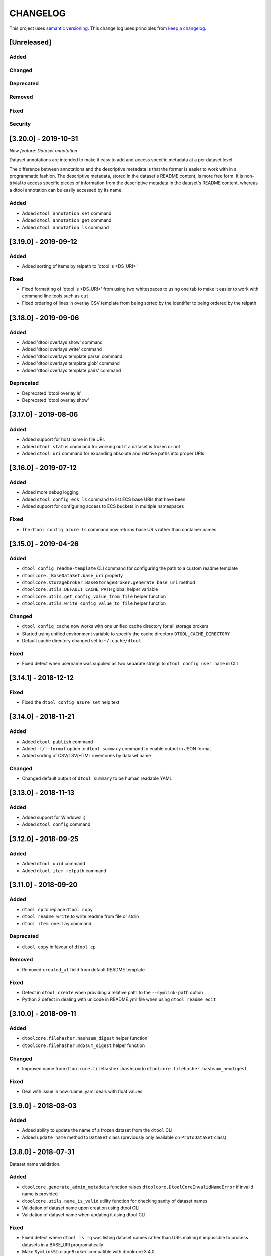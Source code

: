 CHANGELOG
=========

This project uses `semantic versioning <http://semver.org/>`_.
This change log uses principles from `keep a changelog <http://keepachangelog.com/>`_.

[Unreleased]
------------

Added
^^^^^


Changed
^^^^^^^


Deprecated
^^^^^^^^^^


Removed
^^^^^^^


Fixed
^^^^^


Security
^^^^^^^^

[3.20.0] - 2019-10-31
---------------------

*New feature: Dataset annotation*

Dataset annotations are intended to make it easy to add and access specific
metadata at a per dataset level.

The difference between annotations and the descriptive metadata is that the
former is easier to work with in a programmatic fashion. The descriptive
metadata, stored in the dataset's README content, is more free form. It is
non-trivial to access specific pieces of information from the descriptive
metadata in the dataset's README content, whereas a dtool annotation can be
easily accessed by its name.

Added
^^^^^

- Added ``dtool annotation set`` command
- Added ``dtool annotation get`` command
- Added ``dtool annotation ls`` command


[3.19.0] - 2019-09-12
---------------------

Added
^^^^^

- Added sorting of items by relpath to 'dtool ls <DS_URI>'

Fixed
^^^^^

- Fixed formatting of 'dtool ls <DS_URI>' from using two whitespaces to using
  one tab to make it easier to work with command line tools such as ``cut``
- Fixed ordering of lines in overlay CSV template from being sorted by the
  identifier to being ordered by the relpath


[3.18.0] - 2019-09-06
---------------------

Added
^^^^^

- Added 'dtool overlays show' command
- Added 'dtool overlays write' command
- Added 'dtool overlays template parse' command
- Added 'dtool overlays template glob' command
- Added 'dtool overlays template pairs' command


Deprecated
^^^^^^^^^^

- Deprecated 'dtool overlay ls'
- Deprecated 'dtool overlay show'


[3.17.0] - 2019-08-06
---------------------

Added
^^^^^

- Added support for host name in file URI.
- Added ``dtool status`` command for working out if a dataset is frozen or not
- Added ``dtool uri`` command for expanding absolute and relative paths into
  proper URIs


[3.16.0] - 2019-07-12
---------------------

Added
^^^^^

- Added more debug logging
- Added ``dtool config ecs ls`` command to list ECS base URIs that have been
- Added support for configuring access to ECS buckets in multiple namespaces

Fixed
^^^^^

- The ``dtool config azure ls`` command now returns base URIs rather than
  container names


[3.15.0] - 2019-04-26
---------------------

Added
^^^^^

- ``dtool config readme-template`` CLI command for configuring the path to a
  custom readme template
- ``dtoolcore._BaseDataSet.base_uri`` property
- ``dtoolcore.storagebroker.BaseStorageBroker.generate_base_uri`` method
- ``dtoolcore.utils.DEFAULT_CACHE_PATH`` global helper variable
- ``dtoolcore.utils.get_config_value_from_file`` helper function
- ``dtoolcore.utils.write_config_value_to_file`` helper function


Changed
^^^^^^^

- ``dtool config cache`` now works with one unified cache directory for all
  storage brokers
- Started using unified environment variable to specify the cache directory
  ``DTOOL_CACHE_DIRECTORY``
- Default cache directory changed set to ``~/.cache/dtool``

Fixed
^^^^^

- Fixed defect  when username was supplied as two separate strings to
  ``dtool config user name`` in CLI


[3.14.1] - 2018-12-12
---------------------

Fixed
^^^^^

- Fixed the ``dtool config azure set`` help text


[3.14.0] - 2018-11-21
---------------------

Added
^^^^^

- Added ``dtool publish`` command
- Added ``-f/--format`` option to ``dtool summary`` command to enable output in
  JSON format
- Added sorting of CSV/TSV/HTML inventories by dataset name


Changed
^^^^^^^

- Changed default output of ``dtool summary`` to be human readable YAML


[3.13.0] - 2018-11-13
---------------------

Added
^^^^^

- Added support for Windows!   :)
- Added ``dtool config`` command




[3.12.0] - 2018-09-25
---------------------

Added
^^^^^

- Added ``dtool uuid`` command
- Added ``dtool item relpath`` command


[3.11.0] - 2018-09-20
---------------------

Added
^^^^^

- ``dtool cp`` to replace ``dtool copy``
- ``dtool readme write`` to write readme from file or stdin
- ``dtool item overlay`` command


Deprecated
^^^^^^^^^^

- ``dtool copy`` in favour of ``dtool cp``


Removed
^^^^^^^

- Removed ``created_at`` field from default README template


Fixed
^^^^^

- Defect in ``dtool create`` when providing a relative path to the
  ``--symlink-path`` option
- Python 2 defect in dealing with unicode in README.yml file when using
  ``dtool readme edit``


[3.10.0] - 2018-09-11
---------------------

Added
^^^^^

- ``dtoolcore.filehasher.hashsum_digest`` helper function
- ``dtoolcore.filehasher.md5sum_digest`` helper function


Changed
^^^^^^^

- Improved name from ``dtoolcore.filehasher.hashsum`` to
  ``dtoolcore.filehasher.hashsum_hexdigest``

Fixed
^^^^^

- Deal with issue in how ruamel.yaml deals with float values



[3.9.0] - 2018-08-03
--------------------

Added
^^^^^

- Added ability to update the name of a frozen dataset from the ``dtool`` CLI
- Added ``update_name`` method to ``DataSet`` class (previously only available
  on ``ProtoDataSet`` class)


[3.8.0] - 2018-07-31
--------------------

Dataset name validation.

Added
^^^^^

- ``dtoolcore.generate_admin_metadata`` function raises
  ``dtoolcore.DtoolCoreInvalidNameError`` if invalid name is provided
- ``dtoolcore.utils.name_is_valid`` utility function for checking sanity of
  dataset names
- Validation of dataset name upon creation using dtool CLI
- Validation of dataset name when updating it using dtool CLI

Fixed
^^^^^

- Fixed defect where ``dtool ls -q`` was listing dataset names rather than URIs
  making it impossible to process datasets in a BASE_URI programatically
- Make ``SymlinkStorageBroker`` compatible with dtoolcore 3.4.0


[3.7.0] - 2018-07-26
--------------------

Storage broker base class redesign and refactoring.

Added
^^^^^

- Ability to update descriptive metadata in README of frozen datasets
- Validation that the descriptive metadata provided by the
  ``dtool readme edit`` command is valid YAML
- Added ``dtoolcore.storagebroker.BaseStorageBroker``
- Added logging to the reusable ``BaseStorageBroker`` methods
- ``get_text`` new method on ``BaseStorageBroker`` class
- ``put_text`` new method on ``BaseStorageBroker`` class
- ``get_admin_metadata_key`` new method on ``BaseStorageBroker`` class
- ``get_readme_key`` new method on ``BaseStorageBroker`` class
- ``get_manifest_key`` new method on ``BaseStorageBroker`` class
- ``get_overlay_key`` new method on ``BaseStorageBroker`` class
- ``get_structure_key`` new method on ``BaseStorageBroker`` class
- ``get_dtool_readme_key`` new method on ``BaseStorageBroker`` class
- ``get_size_in_bytes`` new method on ``BaseStorageBroker`` class
- ``get_utc_timestamp`` new method on ``BaseStorageBroker`` class
- ``get_hash`` new method on ``BaseStorageBroker`` class
- ``get_relpath`` new method on ``BaseStorageBroker`` class
- ``update_readme`` new method on ``BaseStorageBroker`` class
- ``DataSet.put_readme`` method that can be used to update descriptive metadata
   in (frozen) dataset README whilst keeping a copy of the historical README
   content
- Add ``storage_broker_version`` key to structure parameters

Fixed
^^^^^

- Stop ``copy_resume`` function calculating hashes unnecessarily
- Fixed the documentation of the ``dtool verify`` command


[3.6.2] - 2018-07-10
--------------------

Fixed
^^^^^

- Default config file now set in ``dtoolcore.utils.get_config_value`` if not provided in caller 


[3.6.1] - 2018-07-09
--------------------

Fixed
^^^^^

- Made download to DTOOL_HTTP_CACHE_DIRECTORY more robust
- Added ability to deal with redirects to enable working with shortened URLs


[3.6.0] - 2018-07-05
--------------------

Added
^^^^^

- Bundling of ``dtool-http`` package

Removed
^^^^^^^

- Bundling of ``dtool-irods`` package
- Bundling of ``dtool-s3`` package


[3.5.0] - 2018-06-06
--------------------

Added
^^^^^

- Pre-checks to 'dtool freeze' command to ensure that there is no rogue content
  in the base of disk datasets
- Added rogue content validation check to DiskStorageBroker.pre_freeze hook


[3.4.0] - 2018-05-24
--------------------

Added
^^^^^

- Pre-checks to 'dtool freeze' command to ensure that the item handles are sane, i.e. that they do not contain newline characters
- Pre-checks to 'dtool freeze' command to ensure that there are not too many items in the proto dataset, default to less than 10000


[3.3.1] - 2018-05-18
--------------------

Fixed
^^^^^

- Defect where inventory html template is not included in Python package on PyPi


[3.3.0] - 2018-05-18
--------------------

Added
^^^^^

- Add "created_at" key to the administrative metadata
- ``dtool inventory`` command for generating csv/tsv/html inventories of collections
  of datasets
- Added support for ``-h`` flag as well as ``--help``
- Added timestamp to logging output

Fixed
^^^^^

- Improved handling of URIs in validation code
- Fixed defect where running ``dtool item properties`` with an invalid identifier
  resulted in a KeyError exception being propagated to the user
- Fixed defect where ``dtool verify`` did not compare file sizes
- Fixed timestamp defect in DiskStoragBroker


[3.2.1] - 2018-05-01
--------------------

Fixed
^^^^^

- Fixed issue arising from a file being put into iRODS and the connection
  breaking before the appropriate metadata could be set on the file in iRODS.
  See also: https://github.com/jic-dtool/dtool-irods/issues/7


[3.2.0] - 2018-02-09
--------------------

Release to make it easier to create symlink datasets in an automated fashion.

Changed
^^^^^^^

- Simplified the way to specify the symbolic link path in the
  SymLinkStorageBroker
- The path to the data when creating a symlink dataset is now specified using the
  ``-s/--symlink-path`` option rather than being something that is prompted for.
  This makes it easier to create symlink datasets in an automated fashion.


[3.1.0] - 2018-02-05
--------------------

Added
^^^^^

- ``--resume`` option to ``dtool copy`` command
- ``--quite`` and ``--verbose`` options to ``dtool ls`` and improved formatting
- Add ``dtoolcore.copy_resume`` function


[3.0.0] - 2018-01-18
--------------------

This release makes use of the dtoolcore version 3.0.0 API, which improves the
handling of URIs and adds more metadata describing the structure of datasets.

Another major feature of this release is the addition of an S3 storage broker
that can be used to interact with Amazon's S3 object storage.

Added
^^^^^

- AWS S3 object storage broker
- Writing of ``.dtool/structure.json`` file to the DiskStorageBroker; a file
  for describing the structure of the dtool dataset in a computer readable format
- Writing of ``.dtool/README.txt`` file to the DiskStorageBroker; a file
  for describing the structure of the dtool dataset in a human readable format
- Writing of ``.dtool/structure.json`` file to the IrodsStorageBroker; a file
  for describing the structure of the dtool dataset in a computer readable format
- Writing of ``.dtool/README.txt`` file to the IrodsStorageBroker; a file
  for describing the structure of the dtool dataset in a human readable format


Changed
^^^^^^^

- Make use of dtoolcore version 3 API


Fixed
^^^^^

- Removed the historical ``dtool_readme`` key/value pair from the
  administrative metadata (in the .dtool/dtool file)


[2.4.0] - 2017-12-14
--------------------

Added
^^^^^

- Ability to specify a custom README.yml template file path.
- Ability to configure the full user name for the README.yml template using
  ``DTOOL_USER_FULL_NAME``

Fixed
^^^^^

- Made ``.dtool/manifest.json`` content created by DiskStorageBroker human
  readable by adding new lines and indentation to the JSON formatting.
- Made the DiskStorageBroker.list_overlay_names method more robust. It no
  longer falls over if the ``.dtool/overlays`` directory has been lost, i.e. by
  cloning a dataset with no overlays from a Git repository.
- Fixed defect where an incorrect URI would get set on the dataset when using
  ``DataSet.from_path`` class method on a relative path
- Made the YAML output more pretty by adding more indentation.
- Replaced hardcoded ``nbi.ac.uk`` email with configurable ``DTOOL_USER_EMAIL``
  in the default README.yml template.
- Fixed ``IrodsStorageBroker.generate_uri`` class method
- Made ``.dtool/manifest.json`` content created by IrodsStorageBroker human
  readable by adding new lines and indentation to the JSON formatting.
- Added rule to catch ``CAT_INVALID_USER`` string for giving a more informative
  error message when iRODS authentication times out



[2.3.2] - 2017-10-25
--------------------

Fixed
^^^^^

- Fixed issue where the symbolic link was not fully resolved when creating
  a symlink dataset that used the terminal to prompt for the data directory


[2.3.1] - 2017-10-25
--------------------

Fixed
^^^^^

- More graceful exit if one presses Cancel in file browser when creating a
  symlink dataset
- Data directory now falls back on click command line prompt if TkInter has
  issues when creating a symlink dataset


[2.3.0] - 2017-10-23
--------------------

Added
^^^^^

- ``pre_freeze_hoook`` to the stroage broker interface called at the beginning
  of ``ProtoDataSet.freeze`` method.
- ``--quiet`` flag to ``dtool create`` command
- ``dtool overlay ls`` command to list the overlays in dataset
- ``dtool overlay show`` command to show the content of a specific overlay


Changed
^^^^^^^

- Improved speed of freezing a dataset in iRODS by making use of
  caches to reduce the number of calls made to iRODS during this
  process
- ``dtool copy`` now specifies target location using URI rather than
  using the ``--prefix`` and ``--storage`` arguments


Fixed
^^^^^

- Made the ``DiskStorageBroker.create_structure`` method more robust
- More informative error message when iRODS has not been configured
- More informative error message when iRODS authentication times out
- Stopped client hanging when iRODS authentication has timed out
- storagebroker's ``put_item`` method now returns relpath
- Made the ``IrodsStorageBroker.create_structure`` method more
  robust by checking if the parent collection exists
- Made error handling in ``dtool create`` more specific
- Added propagation of original error message when ``StorageBrokerOSError``
  captures in ``dtool create``


[2.2.0] - 2017-10-09
--------------------


Added
^^^^^

- ``dtool ls`` can now be used to list the relpaths of the items in a dataset
- ``-f/--full`` flag to ``dtool diff`` command to include checking of file
  hashes  
- ``-f/--full`` flag to ``dtool verify`` command to include checking of file
  hashes  


Changed
^^^^^^^

- ``dtool ls`` now works with URIs rather than with prefix and storage arguments
- ``dtool diff`` now only compares identifiers and file sizes by default
- ``dtool verify`` now only compares identifiers and file sizes by default


Fixed
^^^^^

- Made ``DiskStorageBroker.list_dataset_uris`` class method more robust


[2.1.2] - 2017-10-05
--------------------

Fixed
^^^^^

- Set the correct dependency to actually get fix reported in 2.1.1

[2.1.1] - 2017-10-05
--------------------

Fixed
^^^^^

- Fixed defect in iRODS storage broker where files with white space resulted in
  broken identifiers


[2.1.0] - 2017-10-04
--------------------

Added
^^^^^

- ``dtool readme show`` command that returns the readme content
- ``--quiet`` flag to ``dtool copy`` command

Changed
^^^^^^^

- Improved the ``dtool readme --help`` output

Fixed
^^^^^

- Progress bar now shows information on individual items being processed
- ``dtool ls`` now works with relative paths
- Fix defect where ``IrodsStorageBroker.put_item`` raised SystemError when
  trying to overwrite an existing file


[2.0.2] - 2017-09-25
--------------------

Fixed
^^^^^

- Better validation of input in terms of base vs proto vs frozen dataset URIs
- Fixed bug where copy creates an intermediate proto dataset that self
  identifies as a frozen dataset.
- Fixed potential bug where a copy could convert a proto dataset to
  a dataset before all its overlays had been copied over
- Fixed type of "frozen_at" time stamp in admin metadata: from string to float


[2.0.1] - 2017-09-20
--------------------

Fixed
^^^^^

- Made version requirements of dtool sub-packages explicit

[2.0.0] - 2017-09-14
--------------------

Initial release of ``dtool`` as a meta package.
